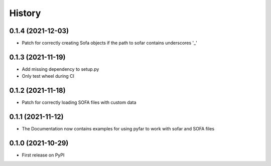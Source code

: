 History
=======

0.1.4 (2021-12-03)
------------------
* Patch for correctly creating Sofa objects if the path to sofar contains underscores '_'

0.1.3 (2021-11-19)
------------------
* Add missing dependency to setup.py
* Only test wheel during CI

0.1.2 (2021-11-18)
------------------
* Patch for correctly loading SOFA files with custom data

0.1.1 (2021-11-12)
------------------
* The Documentation now contains examples for using pyfar to work with sofar and SOFA files

0.1.0 (2021-10-29)
------------------
* First release on PyPI